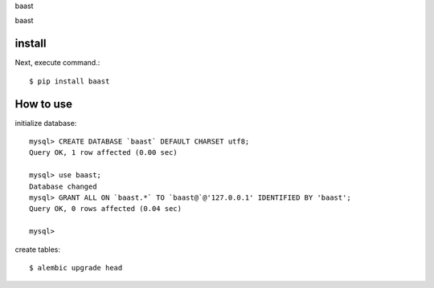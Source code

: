 baast

baast

install
===========

Next, execute command.::

    $ pip install baast


How to use
===========



initialize database::

    mysql> CREATE DATABASE `baast` DEFAULT CHARSET utf8;
    Query OK, 1 row affected (0.00 sec)

    mysql> use baast;
    Database changed
    mysql> GRANT ALL ON `baast.*` TO `baast@`@'127.0.0.1' IDENTIFIED BY 'baast';
    Query OK, 0 rows affected (0.04 sec)

    mysql>

create tables::

    $ alembic upgrade head
